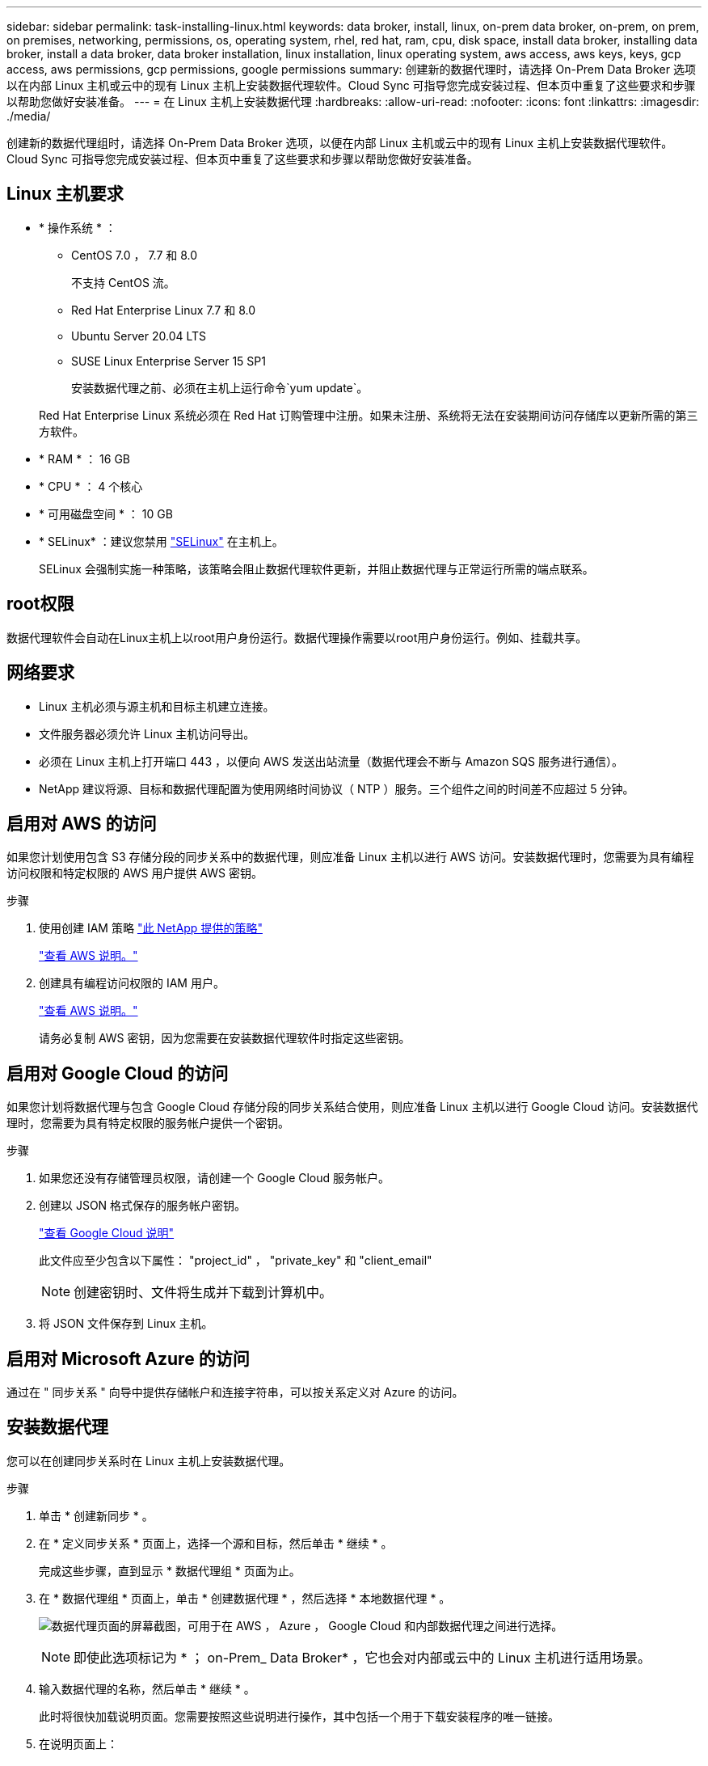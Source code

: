 ---
sidebar: sidebar 
permalink: task-installing-linux.html 
keywords: data broker, install, linux, on-prem data broker, on-prem, on prem, on premises, networking, permissions, os, operating system, rhel, red hat, ram, cpu, disk space, install data broker, installing data broker, install a data broker, data broker installation, linux installation, linux operating system, aws access, aws keys, keys, gcp access, aws permissions, gcp permissions, google permissions 
summary: 创建新的数据代理时，请选择 On-Prem Data Broker 选项以在内部 Linux 主机或云中的现有 Linux 主机上安装数据代理软件。Cloud Sync 可指导您完成安装过程、但本页中重复了这些要求和步骤以帮助您做好安装准备。 
---
= 在 Linux 主机上安装数据代理
:hardbreaks:
:allow-uri-read: 
:nofooter: 
:icons: font
:linkattrs: 
:imagesdir: ./media/


[role="lead"]
创建新的数据代理组时，请选择 On-Prem Data Broker 选项，以便在内部 Linux 主机或云中的现有 Linux 主机上安装数据代理软件。Cloud Sync 可指导您完成安装过程、但本页中重复了这些要求和步骤以帮助您做好安装准备。



== Linux 主机要求

* * 操作系统 * ：
+
** CentOS 7.0 ， 7.7 和 8.0
+
不支持 CentOS 流。

** Red Hat Enterprise Linux 7.7 和 8.0
** Ubuntu Server 20.04 LTS
** SUSE Linux Enterprise Server 15 SP1
+
安装数据代理之前、必须在主机上运行命令`yum update`。

+
Red Hat Enterprise Linux 系统必须在 Red Hat 订购管理中注册。如果未注册、系统将无法在安装期间访问存储库以更新所需的第三方软件。



* * RAM * ： 16 GB
* * CPU * ： 4 个核心
* * 可用磁盘空间 * ： 10 GB
* * SELinux* ：建议您禁用 https://selinuxproject.org/["SELinux"^] 在主机上。
+
SELinux 会强制实施一种策略，该策略会阻止数据代理软件更新，并阻止数据代理与正常运行所需的端点联系。





== root权限

数据代理软件会自动在Linux主机上以root用户身份运行。数据代理操作需要以root用户身份运行。例如、挂载共享。



== 网络要求

* Linux 主机必须与源主机和目标主机建立连接。
* 文件服务器必须允许 Linux 主机访问导出。
* 必须在 Linux 主机上打开端口 443 ，以便向 AWS 发送出站流量（数据代理会不断与 Amazon SQS 服务进行通信）。
* NetApp 建议将源、目标和数据代理配置为使用网络时间协议（ NTP ）服务。三个组件之间的时间差不应超过 5 分钟。




== 启用对 AWS 的访问

如果您计划使用包含 S3 存储分段的同步关系中的数据代理，则应准备 Linux 主机以进行 AWS 访问。安装数据代理时，您需要为具有编程访问权限和特定权限的 AWS 用户提供 AWS 密钥。

.步骤
. 使用创建 IAM 策略 https://s3.amazonaws.com/metadata.datafabric.io/docs/on_prem_iam_policy.json["此 NetApp 提供的策略"^]
+
https://docs.aws.amazon.com/IAM/latest/UserGuide/access_policies_create.html["查看 AWS 说明。"^]

. 创建具有编程访问权限的 IAM 用户。
+
https://docs.aws.amazon.com/IAM/latest/UserGuide/id_users_create.html["查看 AWS 说明。"^]

+
请务必复制 AWS 密钥，因为您需要在安装数据代理软件时指定这些密钥。





== 启用对 Google Cloud 的访问

如果您计划将数据代理与包含 Google Cloud 存储分段的同步关系结合使用，则应准备 Linux 主机以进行 Google Cloud 访问。安装数据代理时，您需要为具有特定权限的服务帐户提供一个密钥。

.步骤
. 如果您还没有存储管理员权限，请创建一个 Google Cloud 服务帐户。
. 创建以 JSON 格式保存的服务帐户密钥。
+
https://cloud.google.com/iam/docs/creating-managing-service-account-keys#creating_service_account_keys["查看 Google Cloud 说明"^]

+
此文件应至少包含以下属性： "project_id" ， "private_key" 和 "client_email"

+

NOTE: 创建密钥时、文件将生成并下载到计算机中。

. 将 JSON 文件保存到 Linux 主机。




== 启用对 Microsoft Azure 的访问

通过在 " 同步关系 " 向导中提供存储帐户和连接字符串，可以按关系定义对 Azure 的访问。



== 安装数据代理

您可以在创建同步关系时在 Linux 主机上安装数据代理。

.步骤
. 单击 * 创建新同步 * 。
. 在 * 定义同步关系 * 页面上，选择一个源和目标，然后单击 * 继续 * 。
+
完成这些步骤，直到显示 * 数据代理组 * 页面为止。

. 在 * 数据代理组 * 页面上，单击 * 创建数据代理 * ，然后选择 * 本地数据代理 * 。
+
image:screenshot-on-prem.png["数据代理页面的屏幕截图，可用于在 AWS ， Azure ， Google Cloud 和内部数据代理之间进行选择。"]

+

NOTE: 即使此选项标记为 * ； on-Prem_ Data Broker* ，它也会对内部或云中的 Linux 主机进行适用场景。

. 输入数据代理的名称，然后单击 * 继续 * 。
+
此时将很快加载说明页面。您需要按照这些说明进行操作，其中包括一个用于下载安装程序的唯一链接。

. 在说明页面上：
+
.. 选择是启用对 * AWS * ， * Google Cloud* 的访问，还是同时启用这两者的访问。
.. 选择一个安装选项： * 无代理 * ， * 使用代理服务器 * 或 * 使用代理服务器进行身份验证 * 。
.. 使用命令下载并安装数据代理。
+
以下步骤提供了有关每个可能安装选项的详细信息。按照说明页面根据您的安装选项获取确切的命令。

.. 下载安装程序：
+
*** 无代理：
+
`cURL <URI> -o data_broker_installer.sh`

*** 使用代理服务器：
+
`curl <URI> -o data_broker_installer.sh -x <proxy_host> ： <proxy_port>`

*** 使用具有身份验证的代理服务器：
+
`cURL <URI> -o data_broker_installer.sh -x <proxy_username> ： <proxy_password>@ <proxy_host> ： <proxy_port>`

+
URI:: Cloud Sync 会在说明页面上显示安装文件的 URI ，在按照提示部署内部数据代理时会加载此 URI 。此 URI 不会在此重复，因为此链接是动态生成的，只能使用一次。  the data broker,按照以下步骤从 Cloud Sync 获取 URI 。。




.. 切换到超级用户，使安装程序可执行并安装软件：
+

NOTE: 下面列出的每个命令都包含 AWS 访问和 Google Cloud 访问的参数。按照说明页面根据您的安装选项获取确切的命令。

+
*** 无代理配置：
+
`sudo -s chmod +x data_broker_installer.sh ./data_broker_installer.sh -a <AWS_access_key> -s <AWS_secret_key> -g <abasal_path_to_the_json_file>`

*** 代理配置：
+
`sudo -s chmod +x data_broker_installer.sh ./data_broker_installer.sh -a <AWS_access_key> -s <AWS_secret_key> -g <abasal_path_to_the_json_file> -h <proxy_host> -p <proxy_port>`

*** 具有身份验证的代理配置：
+
`sudo -s chmod +x data_broker_installer.sh ./data_broker_installer.sh -a <AWS_access_key> -s <AWS_secret_key> -g <abasal_path_to_the_json_file> -h <proxy_host> -p <proxy_port> -u <proxy_username> -w <proxy_password>`

+
AWS 密钥:: 这些是您应准备好的用户密钥  access to AWS,请按照以下步骤操作。AWS 密钥存储在数据代理上，该代理在内部或云网络中运行。NetApp 不会在数据代理之外使用密钥。
JSON 文件:: 此 JSON 文件包含您应已准备好的服务帐户密钥  access to Google Cloud,请按照以下步骤操作。






. 数据代理可用后，单击 Cloud Sync 中的 * 继续 * 。
. 完成向导中的页面以创建新的同步关系。

